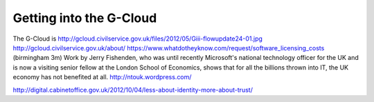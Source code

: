 Getting into the G-Cloud
========================

The G-Cloud is 
http://gcloud.civilservice.gov.uk/files/2012/05/Giii-flowupdate24-01.jpg
http://gcloud.civilservice.gov.uk/about/
https://www.whatdotheyknow.com/request/software_licensing_costs
(birmingham 3m)
Work by Jerry Fishenden, who was until recently Microsoft's national technology officer for the UK and is now a visiting senior fellow at the London School of Economics, shows that for all the billions thrown into IT, the UK economy has not benefited at all.
http://ntouk.wordpress.com/


http://digital.cabinetoffice.gov.uk/2012/10/04/less-about-identity-more-about-trust/

